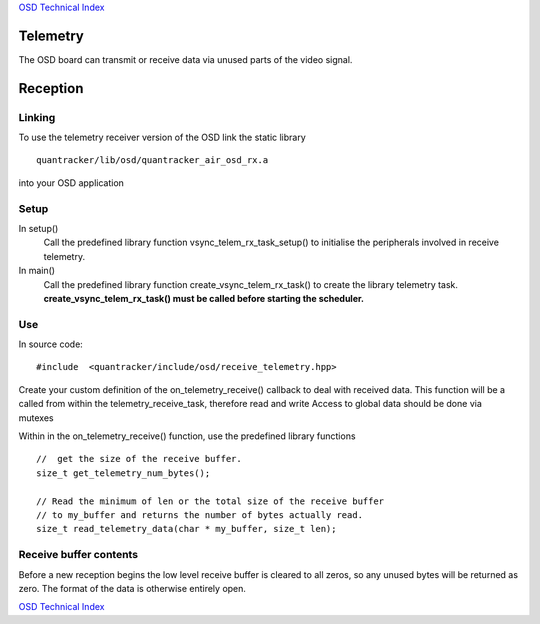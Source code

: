 `OSD Technical Index`_

---------
Telemetry
---------

The OSD board can transmit or receive data via unused parts of the video signal.

---------
Reception 
---------

.......
Linking
.......

To use the telemetry receiver version of the OSD link the static library ::

   quantracker/lib/osd/quantracker_air_osd_rx.a 

into your OSD application

.....
Setup
.....

In setup()
   Call the predefined library function vsync_telem_rx_task_setup() to initialise 
   the peripherals involved in receive telemetry.

In main() 
   Call the predefined library function create_vsync_telem_rx_task() 
   to create the  library telemetry task. 
   **create_vsync_telem_rx_task() must be called before starting the scheduler.**

...
Use
...

In source code::

   #include  <quantracker/include/osd/receive_telemetry.hpp>

Create your custom definition of the on_telemetry_receive() callback to deal with received data.
This function will be a called from within the telemetry_receive_task,
therefore read and write Access to global data should be done via mutexes

Within in the on_telemetry_receive() function, use the predefined library functions

::
 
   //  get the size of the receive buffer. 
   size_t get_telemetry_num_bytes(); 

   // Read the minimum of len or the total size of the receive buffer
   // to my_buffer and returns the number of bytes actually read.
   size_t read_telemetry_data(char * my_buffer, size_t len);

.......................
Receive buffer contents
.......................

Before a new reception begins the low level receive buffer is cleared to all zeros,
so any unused bytes will be returned  as zero.
The format of the data is otherwise entirely open.

`OSD Technical Index`_

.. _`OSD Technical Index`: index.html



